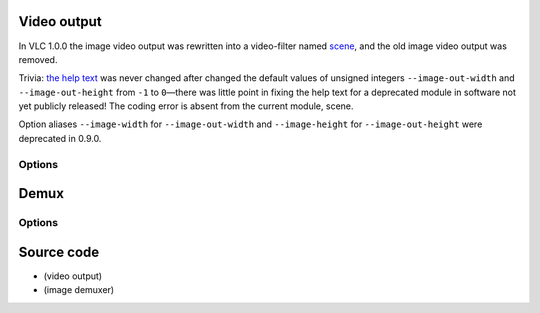 Video output
------------

.. raw:: mediawiki

   {{Module|name=image|type=Video output|first_version=0.8.2|last_version=0.9.10|description=Outputs the video images to files}}

In VLC 1.0.0 the image video output was rewritten into a video-filter named `scene <Documentation:Modules/scene>`__, and the old image video output was removed.

Trivia: `the help text <https://git.videolan.org/?p=vlc/vlc-0.9.git;a=blob;f=modules/video_output/image.c#l56>`__ was never changed after changed the default values of unsigned integers ``--image-out-width`` and ``--image-out-height`` from ``-1`` to ``0``—there was little point in fixing the help text for a deprecated module in software not yet publicly released! The coding error is absent from the current module, scene.

Option aliases ``--image-width`` for ``--image-out-width`` and ``--image-height`` for ``--image-out-height`` were deprecated in 0.9.0.

Options
~~~~~~~

.. raw:: mediawiki

   {{Option
   |name=image-out-format
   |value=string
   |select={png,jpeg}
   |default=png
   |description=Format of the output images
   }}

.. raw:: mediawiki

   {{Option
   |name=image-out-width
   |value=integer
   |default=0
   |description=You can enforce the image width. By default VLC will adapt to the video characteristics
   }}

.. raw:: mediawiki

   {{Option
   |name=image-out-height
   |value=integer
   |default=0
   |description=You can enforce the image height. By default VLC will adapt to the video characteristics
   }}

.. raw:: mediawiki

   {{Option
   |name=image-out-ratio
   |value=integer
   |default=3
   |description=Ratio of images to record. ''3'' means that one image out of three is recorded
   }}

.. raw:: mediawiki

   {{Option
   |name=image-out-prefix
   |value=string
   |default=img
   |description=Prefix of the output images filenames. Output filenames will have the "prefixNUMBER.format" form. Starting with VLC 0.9.0 you can also use [[Documentation:Format String|format time and meta variables]]
   }}

.. raw:: mediawiki

   {{Option
   |name=image-out-replace
   |value=boolean
   |default=disabled
   |description=Always write to the same file instead of creating one file per image. In this case, the number is not appended to the filename
   }}

Demux
-----

.. raw:: mediawiki

   {{Clear}}

.. raw:: mediawiki

   {{Module|name=image|type=Access demux|description=Image demuxer}}

.. _options-1:

Options
~~~~~~~

.. raw:: mediawiki

   {{Option
   |name=image-id
   |value=integer
   |default=-1
   |description=Set the ID of the [[elementary stream]]
   }}

.. raw:: mediawiki

   {{Option
   |name=image-group
   |value=integer
   |default=0
   |description=Set the group of the elementary stream
   }}

.. raw:: mediawiki

   {{Option
   |name=image-decode
   |value=boolean
   |default=enabled
   |description=Decode at the [[demux]]er stage
   }}

.. raw:: mediawiki

   {{Option
   |name=image-chroma
   |value=string
   |default=""
   |description=If non empty and <var>image-decode</var> is true, the image will be converted to the specified [[chroma]]
   }}

.. raw:: mediawiki

   {{Option
   |name=image-duration
   |value=float
   |default=10
   |description=Duration in seconds before simulating an end of file. A negative value means an unlimited play time
   }}

.. raw:: mediawiki

   {{Option
   |name=image-fps
   |value=string
   |default=10/1
   |description=[[Frame rate]] of the elementary stream produced
   }}

.. raw:: mediawiki

   {{Option
   |name=image-realtime
   |value=boolean
   |default=disabled
   |description=Use real-time mode suitable for being used as a master input and real-time input slaves
   }}

Source code
-----------

-  

   .. raw:: mediawiki

      {{VLCSourceFile|p=vlc/vlc-0.9.git|modules/video_output/image.c}}

   (video output)

-  

   .. raw:: mediawiki

      {{VLCSourceFile|modules/demux/image.c}}

   (image demuxer)

.. raw:: mediawiki

   {{Documentation footer}}
